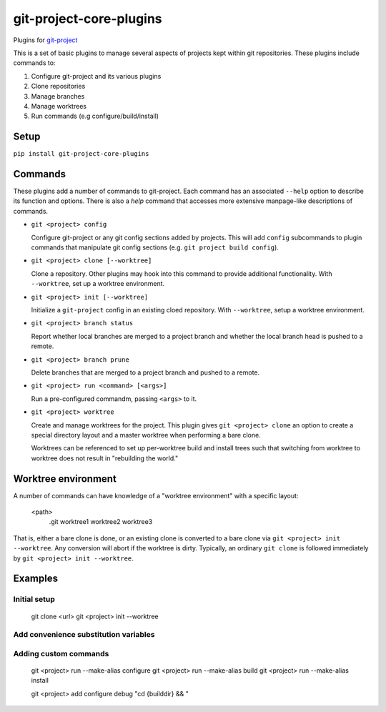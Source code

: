 ************************
git-project-core-plugins
************************

Plugins for `git-project <http://www.github.com/greened/git-project>`_

This is a set of basic plugins to manage several aspects of projects kept within
git repositories.  These plugins include commands to:

#. Configure git-project and its various plugins
#. Clone repositories
#. Manage branches
#. Manage worktrees
#. Run commands (e.g configure/build/install)

Setup
=====

``pip install git-project-core-plugins``

Commands
========

These plugins add a number of commands to git-project.  Each command has an
associated ``--help`` option to describe its function and options.  There is
also a `help` command that accesses more extensive manpage-like descriptions of
commands.

* ``git <project> config``

  Configure git-project or any git config sections added by projects.  This will
  add ``config`` subcommands to plugin commands that manipulate git config
  sections (e.g. ``git project build config``).

* ``git <project> clone [--worktree]``

  Clone a repository.  Other plugins may hook into this command to provide
  additional functionality.  With ``--worktree``, set up a worktree environment.

* ``git <project> init [--worktree]``

  Initialize a ``git-project`` config in an existing cloed repository.  With
  ``--worktree``, setup a worktree environment.

* ``git <project> branch status``

  Report whether local branches are merged to a project branch and whether the
  local branch head is pushed to a remote.

* ``git <project> branch prune``

  Delete branches that are merged to a project branch and pushed to a remote.

* ``git <project> run <command> [<args>]``

  Run a pre-configured commandm, passing ``<args>`` to it.

* ``git <project> worktree``

  Create and manage worktrees for the project.  This plugin gives ``git
  <project> clone`` an option to create a special directory layout and a master
  worktree when performing a bare clone.

  Worktrees can be referenced to set up per-worktree build and install trees
  such that switching from worktree to worktree does not result in "rebuilding
  the world."

Worktree environment
====================

A number of commands can have knowledge of a "worktree environment" with a
specific layout:

  <path>
    .git
    worktree1
    worktree2
    worktree3

That is, either a bare clone is done, or an existing clone is converted to a
bare clone via ``git <project> init --worktree``.  Any conversion will abort if
the worktree is dirty.  Typically, an ordinary ``git clone`` is followed
immediately by ``git <project> init --worktree``.

Examples
========

Initial setup
-------------

  git clone <url>
  git <project> init --worktree

Add convenience substitution variables
--------------------------------------

Adding custom commands
----------------------

  git <project> run --make-alias configure
  git <project> run --make-alias build
  git <project> run --make-alias install

  git <project> add configure debug "cd {builddir} && "
